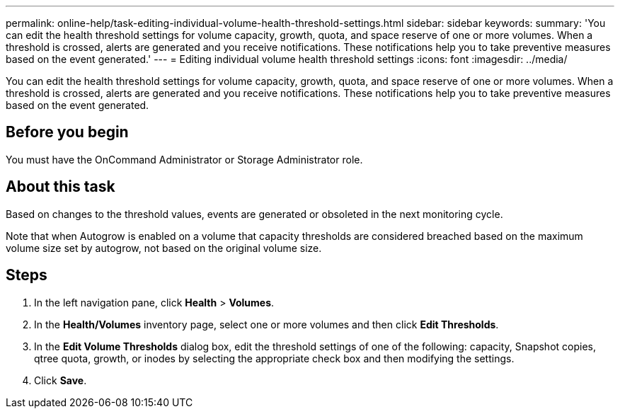 ---
permalink: online-help/task-editing-individual-volume-health-threshold-settings.html
sidebar: sidebar
keywords: 
summary: 'You can edit the health threshold settings for volume capacity, growth, quota, and space reserve of one or more volumes. When a threshold is crossed, alerts are generated and you receive notifications. These notifications help you to take preventive measures based on the event generated.'
---
= Editing individual volume health threshold settings
:icons: font
:imagesdir: ../media/

[.lead]
You can edit the health threshold settings for volume capacity, growth, quota, and space reserve of one or more volumes. When a threshold is crossed, alerts are generated and you receive notifications. These notifications help you to take preventive measures based on the event generated.

== Before you begin

You must have the OnCommand Administrator or Storage Administrator role.

== About this task

Based on changes to the threshold values, events are generated or obsoleted in the next monitoring cycle.

Note that when Autogrow is enabled on a volume that capacity thresholds are considered breached based on the maximum volume size set by autogrow, not based on the original volume size.

== Steps

. In the left navigation pane, click *Health* > *Volumes*.
. In the *Health/Volumes* inventory page, select one or more volumes and then click *Edit Thresholds*.
. In the *Edit Volume Thresholds* dialog box, edit the threshold settings of one of the following: capacity, Snapshot copies, qtree quota, growth, or inodes by selecting the appropriate check box and then modifying the settings.
. Click *Save*.
